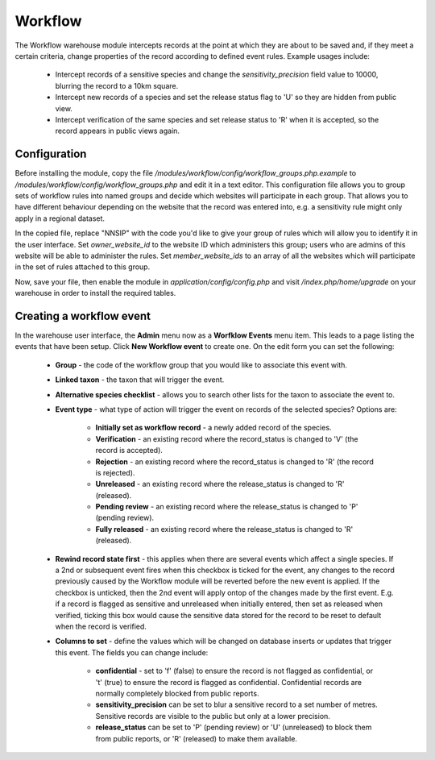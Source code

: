 Workflow
--------

The Workflow warehouse module intercepts records at the point at which they are about to be saved
and, if they meet a certain criteria, change properties of the record according to defined event
rules. Example usages include:

  * Intercept records of a sensitive species and change the `sensitivity_precision` field value to
    10000, blurring the record to a 10km square.
  * Intercept new records of a species and set the release status flag to 'U' so they are hidden
    from public view.
  * Intercept verification of the same species and set release status to 'R' when it is accepted,
    so the record appears in public views again.

Configuration
^^^^^^^^^^^^^

Before installing the module, copy the file `/modules/workflow/config/workflow_groups.php.example`
to `/modules/workflow/config/workflow_groups.php` and edit it in a text editor. This configuration
file allows you to group sets of workflow rules into named groups and decide which websites will
participate in each group. That allows you to have different behaviour depending on the website
that the record was entered into, e.g. a sensitivity rule might only apply in a regional dataset.

In the copied file, replace "NNSIP" with the code you'd like to give your group of rules which will
allow you to identify it in the user interface. Set `owner_website_id` to the website ID which
administers this group; users who are admins of this website will be able to administer the rules.
Set `member_website_ids` to an array of all the websites which will participate in the set of rules
attached to this group.

Now, save your file, then enable the module in `application/config/config.php` and visit
`/index.php/home/upgrade` on your warehouse in order to install the required tables.

Creating a workflow event
^^^^^^^^^^^^^^^^^^^^^^^^^

In the warehouse user interface, the **Admin** menu now as a **Worfklow Events** menu item. This
leads to a page listing the events that have been setup. Click **New Workflow event** to create
one. On the edit form you can set the following:

  * **Group** - the code of the workflow group that you would like to associate this event with.
  * **Linked taxon** - the taxon that will trigger the event.
  * **Alternative species checklist** - allows you to search other lists for the taxon to associate
    the event to.
  * **Event type** - what type of action will trigger the event on records of the selected species?
    Options are:

      * **Initially set as workflow record** - a newly added record of the species.
      * **Verification** - an existing record where the record_status is changed to 'V' (the
        record is accepted).
      * **Rejection** - an existing record where the record_status is changed to 'R' (the record is
        rejected).
      * **Unreleased** - an existing record where the release_status is changed to 'R' (released).
      * **Pending review** - an existing record where the release_status is changed to 'P' (pending
        review).
      * **Fully released** - an existing record where the release_status is changed to 'R'
        (released).

  * **Rewind record state first** - this applies when there are several events which affect a
    single species. If a 2nd or subsequent event fires when this checkbox is ticked for the event,
    any changes to the record previously caused by the Workflow module will be reverted before the
    new event is applied. If the checkbox is unticked, then the 2nd event will apply ontop of the
    changes made by the first event. E.g. if a record is flagged as sensitive and unreleased when
    initially entered, then set as released when verified, ticking this box would cause the
    sensitive data stored for the record to be reset to default when the record is verified.

  * **Columns to set** - define the values which will be changed on database inserts or updates
    that trigger this event. The fields you can change include:

      * **confidential** - set to 'f' (false) to ensure the record is not flagged as confidential,
        or 't' (true) to ensure the record is flagged as confidential. Confidential records are
        normally completely blocked from public reports.
      * **sensitivity_precision** can be set to blur a sensitive record to a set number of metres.
        Sensitive records are visible to the public but only at a lower precision.
      * **release_status** can be set to 'P' (pending review) or 'U' (unreleased) to block them
        from public reports, or 'R' (released) to make them available.